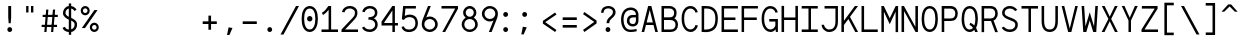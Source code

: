 SplineFontDB: 3.0
FontName: Whois-mono
FullName: Whois-mono
FamilyName: Whois
Weight: Medium
Copyright: Created by raphael with FontForge 2.0 (http://fontforge.sf.net)
UComments: "2012-6-10: Created." 
Version: 001.000
ItalicAngle: 0
UnderlinePosition: -440
UnderlineWidth: 102
Ascent: 1587
Descent: 461
LayerCount: 2
Layer: 0 0 "Back"  1
Layer: 1 0 "Fore"  0
NeedsXUIDChange: 1
XUID: [1021 366 1577494475 6750967]
FSType: 0
OS2Version: 0
OS2_WeightWidthSlopeOnly: 0
OS2_UseTypoMetrics: 1
CreationTime: 1339350769
ModificationTime: 1339866921
OS2TypoAscent: 0
OS2TypoAOffset: 1
OS2TypoDescent: 0
OS2TypoDOffset: 1
OS2TypoLinegap: 184
OS2WinAscent: 0
OS2WinAOffset: 1
OS2WinDescent: 0
OS2WinDOffset: 1
HheadAscent: 0
HheadAOffset: 1
HheadDescent: 0
HheadDOffset: 1
DEI: 91125
Encoding: ISO8859-1
UnicodeInterp: none
NameList: Adobe Glyph List
DisplaySize: -24
AntiAlias: 1
FitToEm: 1
WinInfo: 96 16 10
Grid
-2048 1331.2 m 0
 4096 1331.2 l 0
  Named: "top" 
-2048 -332.8 m 0
 4096 -332.8 l 0
  Named: "lowercase desc" 
-2048 999.424 m 0
 4096 999.424 l 0
  Named: "lowercase top" 
EndSplineSet
BeginChars: 256 256

StartChar: a
Encoding: 97 97 0
Width: 998
VWidth: 0
Flags: HW
LayerCount: 2
Fore
SplineSet
205 891 m 0
 256 952 348 998 481 998 c 0
 614 998 709 947 758 863 c 0
 799 794 794 673 794 573 c 0
 794 473 794 384 794 274 c 1
 794 274 791 202 804 174 c 0
 817 146 831 120 896 110 c 1
 896 -3 l 1
 760 5 714 87 714 87 c 1
 709 87 l 1
 709 87 614 0 417 0 c 0
 274 0 177 77 136 161 c 0
 95 245 100 322 120 381 c 0
 161 496 256 555 353 573 c 0
 404 581 455 581 509 581 c 0
 558 581 612 579 663 579 c 1
 663 676 665 763 645 799 c 0
 619 843 586 868 481 868 c 0
 376 868 333 837 305 806 c 0
 277 775 266 732 261 696 c 1
 141 717 l 1
 141 758 154 830 205 891 c 0
625 179 m 0
 653 202 660 228 663 238 c 0
 666 248 663 448 663 448 c 1
 566 448 471 458 374 445 c 1
 300 432 260 416 241 338 c 0
 236 317 234 258 256 212 c 0
 272 178 312 131 420 128 c 0
 533 125 594 151 625 179 c 0
EndSplineSet
Validated: 33
EndChar

StartChar: b
Encoding: 98 98 1
Width: 998
VWidth: 0
Flags: HW
LayerCount: 2
Fore
SplineSet
92 1331 m 5
 220 1331 l 5
 220 881 l 1
 284 950 379 998 497 998 c 0
 640 998 753 921 814 824 c 0
 875 727 906 607 906 499 c 0
 906 391 875 271 814 174 c 0
 753 77 643 0 497 0 c 0
 379 0 284 49 220 118 c 1
 195 0 l 1
 92 0 l 1
 92 499 l 1
 92 1331 l 5
497 868 m 0
 392 868 336 824 292 755 c 0
 248 686 220 589 220 499 c 0
 220 409 248 312 292 243 c 0
 336 174 392 131 497 131 c 0
 602 131 663 174 707 243 c 0
 751 312 773 409 773 499 c 0
 773 589 751 686 707 755 c 0
 663 824 602 868 497 868 c 0
EndSplineSet
Validated: 1
EndChar

StartChar: at
Encoding: 64 64 2
Width: 998
VWidth: 0
Flags: HW
LayerCount: 2
Fore
SplineSet
558 1248 m 0
 691 1249 834 1170 883 1086 c 0
 924 1017 945 961 945 861 c 0
 945 761 945 686 945 576 c 1
 945 315 734 276 663 276 c 0
 520 276 422 354 381 438 c 0
 340 522 348 618 369 677 c 0
 453 915 669 866 814 866 c 1
 814 963 791 986 771 1022 c 0
 745 1066 663 1117 558 1117 c 0
 210 1117 182 771 182 605 c 0
 182 323 312 118 535 118 c 0
 645 118 694 131 850 154 c 1
 850 36 l 1
 717 16 681 0 530 0 c 0
 192 0 54 295 54 633 c 0
 54 966 212 1244 558 1248 c 0
814 743 m 1
 717 743 729 744 655 741 c 0
 587 739 508 706 489 628 c 0
 484 607 480 535 502 489 c 0
 518 455 558 405 666 404 c 0
 853 401 814 637 814 743 c 1
EndSplineSet
Validated: 33
EndChar

StartChar: c
Encoding: 99 99 3
Width: 998
VWidth: 0
Flags: HW
LayerCount: 2
Fore
SplineSet
507 998 m 0
 609 998 697 963 758 904 c 0
 819 845 852 763 860 676 c 1
 732 666 l 1
 727 727 702 779 666 812 c 0
 630 845 581 868 507 868 c 0
 402 868 353 827 312 758 c 0
 271 689 256 591 256 499 c 0
 256 409 279 312 323 243 c 0
 367 174 427 131 532 131 c 0
 604 131 648 151 681 182 c 0
 714 213 734 258 742 312 c 1
 870 292 l 1
 857 218 824 144 768 90 c 0
 712 36 629 0 532 0 c 0
 386 0 276 77 215 174 c 0
 154 271 128 391 128 499 c 0
 128 607 144 727 200 824 c 0
 256 921 364 998 507 998 c 0
EndSplineSet
Validated: 1
EndChar

StartChar: d
Encoding: 100 100 4
Width: 998
VWidth: 0
Flags: HW
LayerCount: 2
Fore
SplineSet
776 1331 m 1
 904 1331 l 1
 904 0 l 1
 799 0 l 1
 776 118 l 1
 712 49 617 0 499 0 c 0
 353 0 243 77 182 174 c 0
 121 271 95 391 95 499 c 0
 95 607 121 727 182 824 c 0
 243 921 356 998 499 998 c 0
 617 998 712 953 776 881 c 1
 776 1331 l 1
499 868 m 0
 394 868 336 824 292 755 c 0
 248 686 225 589 225 499 c 0
 225 409 245 312 289 243 c 0
 333 174 394 131 499 131 c 0
 604 131 663 174 707 243 c 0
 751 312 776 409 776 499 c 0
 776 589 751 686 707 755 c 0
 663 824 604 868 499 868 c 0
EndSplineSet
Validated: 1
EndChar

StartChar: e
Encoding: 101 101 5
Width: 998
VWidth: 0
Flags: HW
LayerCount: 2
Fore
SplineSet
251 445 m 1
 256 361 274 281 310 230 c 0
 351 169 407 136 497 131 c 0
 497 131 l 0
 579 131 630 153 666 184 c 0
 702 215 722 253 735 294 c 1
 860 256 l 1
 842 200 807 135 748 84 c 0
 689 33 605 0 497 0 c 2
 494 0 l 1
 494 0 l 1
 366 5 263 67 202 159 c 0
 141 251 118 364 118 484 c 0
 118 602 133 727 189 824 c 0
 245 921 351 993 494 996 c 1
 497 996 l 1
 497 996 l 2
 594 993 694 970 768 891 c 0
 842 812 881 684 878 507 c 2
 878 445 l 1
 251 445 l 1
453 860 m 0
 361 845 266 755 256 573 c 1
 745 573 l 1
 740 691 717 750 676 801 c 0
 635 852 545 875 453 860 c 0
EndSplineSet
Validated: 37
EndChar

StartChar: f
Encoding: 102 102 6
Width: 998
VWidth: 0
Flags: HW
LayerCount: 2
Fore
SplineSet
599 1329 m 1
 735 1326 860 1247 906 1073 c 1
 812 1034 l 1
 766 1170 653 1213 561 1198 c 0
 471 1183 418 1122 433 1004 c 0
 441 943 451 899 456 858 c 1
 765 858 l 1
 765 727 l 1
 468 727 l 1
 468 0 l 1
 338 0 l 1
 338 727 l 1
 92 727 l 1
 92 858 l 1
 323 858 l 1
 318 896 312 932 307 986 c 0
 292 1124 343 1319 599 1329 c 1
EndSplineSet
Validated: 33
EndChar

StartChar: g
Encoding: 103 103 7
Width: 998
VWidth: 0
Flags: HW
LayerCount: 2
Fore
SplineSet
914 1065 m 1
 914 1045 911 1026 906 1006 c 0
 888 957 853 911 781 891 c 1
 850 832 863 717 863 663 c 0
 863 525 732 346 499 343 c 0
 455 343 420 351 392 348 c 0
 323 340 297 312 292 279 c 0
 284 233 309 172 486 172 c 0
 852 172 914 15 914 -82 c 0
 914 -333 650 -335 499 -335 c 0
 374 -335 82 -335 82 -87 c 1
 79 21 168 108 276 128 c 1
 276 131 l 1
 168 159 166 225 169 266 c 0
 174 376 276 410 276 410 c 1
 276 412 l 1
 276 412 128 509 128 663 c 0
 128 932 377 998 497 998 c 0
 594 998 640 983 691 960 c 1
 735 965 780 1001 783 1065 c 1
 914 1065 l 1
497 873 m 0
 369 873 256 806 256 663 c 0
 256 604 304 471 499 471 c 0
 686 471 735 607 735 663 c 0
 735 827 625 873 497 873 c 0
497 56 m 0
 387 56 212 47 212 -84 c 0
 212 -215 399 -228 499 -228 c 0
 599 -228 783 -218 783 -87 c 0
 783 44 607 56 497 56 c 0
EndSplineSet
Validated: 33
EndChar

StartChar: h
Encoding: 104 104 8
Width: 998
VWidth: 0
Flags: HW
LayerCount: 2
Fore
SplineSet
118 1331 m 1
 246 1331 l 1
 246 824 l 1
 274 914 404 993 522 993 c 0
 660 993 730 944 794 860 c 0
 840 799 881 674 881 566 c 2
 881 0 l 1
 748 0 l 1
 748 566 l 2
 748 656 730 704 699 763 c 0
 679 801 632 860 522 860 c 0
 417 860 349 817 305 748 c 0
 261 679 246 584 246 494 c 2
 246 0 l 1
 118 0 l 1
 118 494 l 1
 118 1331 l 1
EndSplineSet
Validated: 1
EndChar

StartChar: i
Encoding: 105 105 9
Width: 998
VWidth: 0
Flags: HW
LayerCount: 2
Fore
SplineSet
136 998 m 1
 563 998 l 1
 563 133 l 1
 914 133 l 1
 914 0 l 1
 84 0 l 1
 84 133 l 1
 435 133 l 1
 435 868 l 1
 136 868 l 1
 136 998 l 1
622 1334 m 0
 622 1265 568 1208 499 1208 c 0
 430 1208 376 1265 376 1334 c 0
 376 1403 430 1457 499 1457 c 0
 568 1457 622 1403 622 1334 c 0
EndSplineSet
Validated: 1
EndChar

StartChar: j
Encoding: 106 106 10
Width: 998
VWidth: 0
Flags: HW
LayerCount: 2
Fore
SplineSet
271 998 m 1
 835 998 l 1
 835 169 l 1
 835 169 840 -20 796 -128 c 0
 752 -236 643 -333 461 -333 c 0
 279 -333 187 -236 151 -141 c 0
 115 -46 138 41 138 41 c 1
 253 20 l 1
 253 20 246 -41 266 -95 c 0
 286 -149 318 -218 461 -218 c 0
 604 -218 645 -153 673 -79 c 0
 701 -5 699 169 699 169 c 1
 699 868 l 1
 271 868 l 1
 271 998 l 1
868 1331 m 0
 868 1262 814 1206 745 1206 c 0
 676 1206 622 1262 622 1331 c 0
 622 1400 676 1457 745 1457 c 0
 814 1457 868 1400 868 1331 c 0
EndSplineSet
Validated: 33
EndChar

StartChar: k
Encoding: 107 107 11
Width: 998
VWidth: 0
Flags: HW
LayerCount: 2
Fore
SplineSet
92 1331 m 5
 223 1331 l 5
 223 428 l 1
 753 996 l 1
 847 909 l 1
 492 525 l 1
 906 13 l 1
 906 0 l 1
 745 0 l 1
 399 428 l 1
 223 238 l 1
 223 0 l 1
 92 0 l 1
 92 1331 l 5
EndSplineSet
Validated: 1
EndChar

StartChar: l
Encoding: 108 108 12
Width: 998
VWidth: 0
Flags: HW
LayerCount: 2
Fore
SplineSet
74 1331 m 1
 563 1331 l 1
 563 131 l 1
 924 131 l 1
 924 0 l 1
 74 0 l 1
 74 131 l 1
 435 131 l 1
 435 1203 l 1
 74 1203 l 1
 74 1331 l 1
EndSplineSet
Validated: 1
EndChar

StartChar: m
Encoding: 109 109 13
Width: 998
VWidth: 0
Flags: HW
LayerCount: 2
Fore
SplineSet
72 998 m 1
 177 998 l 1
 202 924 l 1
 243 965 284 1001 358 998 c 0
 432 995 479 942 507 896 c 1
 548 950 602 998 699 998 c 0
 796 998 868 919 896 860 c 0
 924 801 927 748 927 717 c 2
 927 0 l 1
 794 0 l 1
 794 717 l 2
 794 740 796 778 783 806 c 0
 770 834 752 863 701 868 c 0
 660 873 627 855 599 827 c 0
 571 799 566 737 566 737 c 1
 566 0 l 1
 433 0 l 1
 433 717 l 2
 433 740 435 778 422 806 c 0
 409 834 391 863 340 868 c 0
 302 873 258 855 230 827 c 0
 212 807 202 781 202 753 c 2
 202 0 l 1
 72 0 l 1
 72 998 l 1
EndSplineSet
Validated: 33
EndChar

StartChar: n
Encoding: 110 110 14
Width: 998
VWidth: 0
Flags: HW
LayerCount: 2
Fore
SplineSet
530 998 m 0
 650 998 730 945 791 850 c 0
 852 755 855 648 855 543 c 2
 855 0 l 1
 724 0 l 1
 724 543 l 2
 724 640 717 720 689 771 c 0
 661 822 624 855 540 868 c 0
 425 886 274 853 274 630 c 2
 274 0 l 1
 143 0 l 1
 143 998 l 1
 256 998 l 1
 274 909 l 1
 335 960 410 998 530 998 c 0
EndSplineSet
Validated: 33
EndChar

StartChar: o
Encoding: 111 111 15
Width: 998
VWidth: 0
Flags: HW
LayerCount: 2
Fore
SplineSet
499 998 m 0
 645 998 756 924 817 827 c 0
 878 730 906 610 906 502 c 0
 906 394 878 269 817 172 c 0
 756 75 643 0 497 0 c 0
 351 0 238 75 177 172 c 0
 116 269 92 394 92 502 c 0
 92 610 118 730 179 827 c 0
 240 924 353 998 499 998 c 0
499 868 m 0
 394 868 336 824 292 755 c 0
 248 686 223 589 223 502 c 0
 223 415 243 310 287 241 c 0
 331 172 389 128 497 128 c 0
 605 128 663 172 707 241 c 0
 751 310 776 415 776 502 c 0
 776 589 753 686 709 755 c 0
 665 824 604 868 499 868 c 0
EndSplineSet
Validated: 1
EndChar

StartChar: p
Encoding: 112 112 16
Width: 998
VWidth: 0
Flags: HW
LayerCount: 2
Fore
SplineSet
95 998 m 1
 200 998 l 1
 225 873 l 1
 289 945 381 996 499 996 c 0
 642 996 756 921 817 824 c 0
 878 727 904 605 904 497 c 0
 904 389 878 266 817 169 c 0
 756 72 645 -3 499 -3 c 0
 381 -3 289 46 225 118 c 1
 225 -333 l 1
 95 -333 l 1
 95 998 l 1
499 865 m 0
 394 865 323 822 279 753 c 0
 235 684 225 587 225 497 c 0
 225 407 232 310 276 241 c 0
 320 172 394 128 499 128 c 0
 604 128 665 172 709 241 c 0
 753 310 773 407 773 497 c 0
 773 587 753 684 709 753 c 0
 665 822 604 865 499 865 c 0
EndSplineSet
Validated: 1
EndChar

StartChar: q
Encoding: 113 113 17
Width: 998
VWidth: 0
Flags: HW
LayerCount: 2
Fore
SplineSet
904 998 m 1
 904 -333 l 1
 773 -333 l 1
 773 120 l 1
 709 48 617 0 499 0 c 0
 353 0 240 75 179 172 c 0
 118 269 95 391 95 499 c 0
 95 607 121 730 182 827 c 0
 243 924 356 998 499 998 c 0
 617 998 709 948 773 876 c 1
 801 998 l 1
 904 998 l 1
499 868 m 0
 394 868 336 824 292 755 c 0
 248 686 225 589 225 499 c 0
 225 409 248 312 292 243 c 0
 336 174 394 131 499 131 c 0
 604 131 678 174 722 243 c 0
 766 312 771 409 771 499 c 0
 771 589 766 686 722 755 c 0
 678 824 604 868 499 868 c 0
EndSplineSet
Validated: 1
EndChar

StartChar: r
Encoding: 114 114 18
Width: 998
VWidth: 0
Flags: HW
LayerCount: 2
Fore
SplineSet
159 998 m 1
 269 998 l 1
 289 878 l 1
 348 937 428 981 520 996 c 0
 599 1009 679 996 753 955 c 0
 827 914 888 837 896 740 c 1
 763 727 l 1
 758 781 735 814 691 840 c 0
 647 866 573 878 509 865 c 0
 407 845 297 809 297 568 c 2
 297 0 l 1
 159 0 l 1
 159 998 l 1
EndSplineSet
Validated: 33
EndChar

StartChar: s
Encoding: 115 115 19
Width: 998
VWidth: 0
Flags: HW
LayerCount: 2
Fore
SplineSet
248 919 m 0
 358 1011 573 1016 673 965 c 0
 773 914 819 855 837 771 c 1
 732 727 l 1
 709 788 681 825 640 845 c 0
 599 865 540 873 463 868 c 0
 396 863 338 837 305 799 c 0
 244 727 279 628 376 602 c 0
 473 576 599 548 696 520 c 0
 793 492 842 432 868 348 c 0
 894 264 868 169 804 102 c 0
 737 35 633 0 492 0 c 0
 351 0 258 34 197 90 c 0
 136 146 120 220 120 274 c 1
 241 284 l 1
 246 246 253 212 284 184 c 0
 315 156 372 128 492 128 c 0
 610 128 679 159 712 195 c 0
 745 231 755 271 742 320 c 0
 732 361 706 379 655 397 c 0
 542 433 458 453 361 479 c 0
 264 505 182 553 154 635 c 0
 121 725 138 827 248 919 c 0
EndSplineSet
Validated: 33
EndChar

StartChar: t
Encoding: 116 116 20
Width: 998
VWidth: 0
Flags: HW
LayerCount: 2
Fore
SplineSet
384 1229 m 1
 515 1265 l 1
 515 998 l 1
 865 998 l 1
 865 865 l 1
 515 865 l 1
 515 131 l 1
 863 131 l 1
 863 0 l 1
 384 0 l 1
 384 865 l 1
 123 865 l 1
 123 998 l 1
 384 998 l 1
 384 1229 l 1
EndSplineSet
Validated: 1
EndChar

StartChar: u
Encoding: 117 117 21
Width: 998
VWidth: 0
Flags: HW
LayerCount: 2
Fore
SplineSet
471 -3 m 0
 351 -3 266 51 205 146 c 0
 144 241 143 348 143 453 c 2
 143 998 l 1
 274 998 l 1
 274 453 l 2
 274 356 282 276 310 225 c 0
 338 174 374 141 458 128 c 0
 573 110 724 141 724 364 c 2
 724 998 l 1
 855 998 l 1
 855 0 l 1
 745 0 l 1
 724 82 l 1
 663 31 591 -3 471 -3 c 0
EndSplineSet
Validated: 33
EndChar

StartChar: v
Encoding: 118 118 22
Width: 998
VWidth: 0
Flags: HWO
LayerCount: 2
Fore
SplineSet
87 998 m 1
 225 998 l 1
 497 197 l 1
 503 164 l 1
 509 197 l 1
 773 998 l 1
 911 998 l 1
 579 0 l 1
 428 0 l 1
 87 998 l 1
EndSplineSet
Validated: 1
EndChar

StartChar: w
Encoding: 119 119 23
Width: 998
VWidth: 0
Flags: HW
LayerCount: 2
Fore
SplineSet
77 998 m 1
 210 998 l 1
 271 248 l 1
 438 684 l 1
 561 684 l 1
 727 251 l 1
 791 998 l 1
 922 998 l 1
 837 0 l 1
 699 0 l 1
 502 512 l 1
 499 522 l 1
 497 512 l 1
 302 0 l 1
 164 0 l 1
 77 998 l 1
EndSplineSet
Validated: 1
EndChar

StartChar: x
Encoding: 120 120 24
Width: 998
VWidth: 0
Flags: HW
LayerCount: 2
Fore
SplineSet
87 998 m 1
 246 998 l 1
 497 620 l 1
 497 617 l 1
 499 617 l 1
 499 620 l 1
 755 998 l 1
 911 998 l 1
 579 507 l 1
 922 0 l 1
 763 0 l 1
 502 389 l 1
 502 394 l 1
 499 394 l 1
 497 389 l 1
 236 0 l 1
 77 0 l 1
 420 507 l 1
 87 998 l 1
EndSplineSet
Validated: 1
EndChar

StartChar: y
Encoding: 121 121 25
Width: 998
VWidth: 0
Flags: HW
LayerCount: 2
Fore
SplineSet
87 998 m 1
 225 998 l 1
 497 279 l 1
 502 251 l 1
 507 279 l 1
 773 998 l 1
 911 998 l 1
 548 5 l 1
 548 5 484 -141 440 -200 c 0
 340 -333 177 -345 154 -348 c 1
 154 -218 l 1
 180 -213 284 -197 338 -123 c 0
 382 -64 435 79 435 79 c 1
 87 998 l 1
EndSplineSet
Validated: 1
EndChar

StartChar: z
Encoding: 122 122 26
Width: 998
VWidth: 0
Flags: HW
LayerCount: 2
Fore
SplineSet
118 998 m 1
 870 998 l 1
 870 870 l 1
 271 131 l 1
 901 131 l 1
 901 0 l 1
 97 0 l 1
 97 128 l 1
 701 868 l 1
 118 868 l 1
 118 998 l 1
EndSplineSet
Validated: 1
EndChar

StartChar: A
Encoding: 65 65 27
Width: 998
VWidth: 0
Flags: HW
LayerCount: 2
Fore
SplineSet
417 1331 m 5
 581 1331 l 5
 916 0 l 1
 783 0 l 1
 691 361 l 1
 307 361 l 1
 215 0 l 1
 82 0 l 1
 417 1331 l 5
499 1134 m 1
 497 1119 l 1
 340 492 l 1
 658 492 l 1
 502 1116 l 1
 499 1134 l 1
EndSplineSet
Validated: 1
EndChar

StartChar: B
Encoding: 66 66 28
Width: 998
VWidth: 0
Flags: HW
LayerCount: 2
Fore
SplineSet
77 1331 m 1
 77 1331 345 1334 481 1331 c 0
 604 1331 699 1291 763 1224 c 0
 827 1157 852 1070 852 986 c 0
 852 871 822 776 753 712 c 0
 743 702 732 699 727 696 c 1
 732 693 743 694 753 689 c 0
 773 676 791 663 809 648 c 0
 881 581 922 487 922 374 c 0
 922 264 889 167 822 100 c 0
 755 33 656 0 543 0 c 0
 387 0 77 0 77 0 c 1
 77 1331 l 1
207 1203 m 1
 207 753 l 1
 481 753 l 2
 568 753 625 770 663 806 c 0
 701 842 724 896 724 986 c 0
 724 1042 704 1096 668 1134 c 0
 632 1172 576 1203 481 1203 c 2
 207 1203 l 1
205 617 m 1
 205 128 l 1
 543 128 l 2
 630 128 692 154 730 192 c 0
 768 230 794 290 794 374 c 0
 794 456 768 509 724 550 c 0
 680 591 612 617 522 617 c 2
 205 617 l 1
EndSplineSet
Validated: 33
EndChar

StartChar: C
Encoding: 67 67 29
Width: 998
VWidth: 0
Flags: HW
LayerCount: 2
Fore
SplineSet
525 1339 m 4
 599 1339 676 1324 748 1275 c 4
 820 1226 875 1145 911 1027 c 5
 796 996 l 5
 768 1093 717 1136 673 1167 c 4
 629 1198 581 1208 525 1208 c 4
 420 1208 328 1154 259 998 c 4
 228 929 212 811 212 691 c 4
 212 571 233 448 261 376 c 4
 322 220 410 141 543 141 c 4
 666 141 773 256 788 366 c 5
 916 348 l 5
 890 174 740 10 543 10 c 4
 354 10 215 144 141 328 c 4
 103 425 82 558 82 689 c 4
 82 820 95 952 141 1052 c 4
 225 1239 369 1339 525 1339 c 4
EndSplineSet
Validated: 1
EndChar

StartChar: D
Encoding: 68 68 30
Width: 998
VWidth: 0
Flags: HW
LayerCount: 2
Fore
SplineSet
207 1331 m 2
 312 1331 400 1333 502 1313 c 1
 607 1287 714 1234 791 1132 c 0
 868 1030 914 886 914 689 c 0
 914 494 880 338 806 225 c 0
 732 112 620 48 484 15 c 0
 359 -16 218 -3 195 0 c 1
 84 0 l 1
 84 1331 l 1
 207 1331 l 2
471 1188 m 0
 389 1208 294 1204 215 1201 c 1
 212 128 l 1
 248 125 369 121 453 141 c 0
 566 169 645 215 699 297 c 0
 753 379 786 507 786 689 c 0
 786 868 745 981 689 1055 c 0
 633 1129 555 1168 471 1188 c 0
EndSplineSet
Validated: 33
EndChar

StartChar: E
Encoding: 69 69 31
Width: 998
VWidth: 0
Flags: HW
LayerCount: 2
Fore
SplineSet
82 1334 m 1
 919 1334 l 1
 919 1206 l 1
 210 1206 l 1
 210 745 l 1
 791 745 l 1
 791 614 l 1
 210 614 l 1
 210 131 l 1
 916 131 l 1
 916 0 l 1
 79 0 l 1
 82 1334 l 1
EndSplineSet
Validated: 1
EndChar

StartChar: F
Encoding: 70 70 32
Width: 998
VWidth: 0
Flags: HW
LayerCount: 2
Fore
SplineSet
82 1326 m 1
 916 1326 l 1
 916 1198 l 1
 210 1198 l 1
 210 737 l 1
 860 737 l 5
 860 607 l 5
 210 607 l 1
 210 0 l 1
 82 0 l 1
 82 1326 l 1
EndSplineSet
Validated: 1
EndChar

StartChar: G
Encoding: 71 71 33
Width: 998
VWidth: 0
Flags: HW
LayerCount: 2
Fore
SplineSet
525 1331 m 0
 712 1328 855 1224 914 1019 c 1
 796 988 l 1
 760 1113 671 1201 525 1201 c 0
 420 1201 330 1147 261 991 c 0
 230 922 212 804 212 684 c 0
 212 564 233 438 261 366 c 0
 322 210 410 131 543 131 c 0
 658 131 760 233 786 335 c 1
 786 545 l 1
 474 545 l 1
 474 676 l 1
 916 676 l 1
 916 3 l 1
 812 3 l 1
 796 141 l 1
 755 72 661 0 543 0 c 0
 354 0 215 133 141 317 c 0
 103 414 82 550 82 681 c 0
 82 812 97 944 143 1044 c 0
 227 1231 369 1331 525 1331 c 0
EndSplineSet
Validated: 1
EndChar

StartChar: H
Encoding: 72 72 34
Width: 998
VWidth: 0
Flags: HW
LayerCount: 2
Fore
SplineSet
79 1329 m 1
 210 1329 l 1
 210 737 l 1
 788 737 l 1
 788 1329 l 1
 919 1329 l 1
 919 0 l 1
 788 0 l 1
 788 607 l 1
 210 607 l 1
 210 0 l 1
 79 0 l 1
 79 1329 l 1
EndSplineSet
Validated: 1
EndChar

StartChar: I
Encoding: 73 73 35
Width: 998
VWidth: 0
Flags: HW
LayerCount: 2
Fore
SplineSet
87 1331 m 1
 911 1331 l 5
 911 1201 l 5
 563 1201 l 1
 563 131 l 1
 911 131 l 5
 911 0 l 5
 87 0 l 1
 87 131 l 1
 435 131 l 1
 435 1201 l 1
 87 1201 l 1
 87 1331 l 1
EndSplineSet
Validated: 1
EndChar

StartChar: J
Encoding: 74 74 36
Width: 998
VWidth: 0
Flags: HW
LayerCount: 2
Fore
SplineSet
233 1334 m 1
 919 1334 l 1
 919 1331 l 1
 919 1331 919 796 919 532 c 0
 919 345 870 207 783 120 c 0
 696 33 581 0 466 0 c 0
 346 0 246 59 179 131 c 0
 112 203 79 289 79 371 c 1
 207 371 l 1
 207 330 230 267 276 218 c 0
 322 169 384 128 466 128 c 0
 556 128 635 151 691 210 c 0
 747 269 791 366 791 532 c 0
 791 829 791 1095 791 1203 c 1
 233 1203 l 1
 233 1334 l 1
EndSplineSet
Validated: 1
EndChar

StartChar: K
Encoding: 75 75 37
Width: 998
VWidth: 0
Flags: HW
LayerCount: 2
Fore
SplineSet
72 1331 m 1
 202 1331 l 1
 202 576 l 1
 763 1331 l 1
 924 1331 l 1
 512 776 l 1
 927 0 l 1
 781 0 l 1
 430 663 l 1
 202 358 l 1
 202 0 l 1
 72 0 l 1
 72 1331 l 1
EndSplineSet
Validated: 1
EndChar

StartChar: L
Encoding: 76 76 38
Width: 998
VWidth: 0
Flags: HW
LayerCount: 2
Fore
SplineSet
79 1331 m 1
 210 1331 l 1
 210 131 l 1
 909 131 l 5
 909 0 l 5
 79 0 l 1
 79 1331 l 1
EndSplineSet
Validated: 1
EndChar

StartChar: M
Encoding: 77 77 39
Width: 998
VWidth: 0
Flags: HW
LayerCount: 2
Fore
SplineSet
804 1331 m 1
 927 1331 l 1
 927 -5 l 1
 799 -5 l 1
 799 1042 l 1
 499 399 l 1
 200 1037 l 1
 200 0 l 1
 72 0 l 1
 72 1331 l 1
 195 1331 l 1
 497 712 l 1
 499 696 l 1
 502 712 l 1
 804 1331 l 1
EndSplineSet
Validated: 1
EndChar

StartChar: N
Encoding: 78 78 40
Width: 998
VWidth: 0
Flags: HW
LayerCount: 2
Fore
SplineSet
202 1331 m 1
 788 264 l 1
 788 1331 l 1
 919 1331 l 1
 919 0 l 1
 796 0 l 1
 210 1068 l 1
 210 0 l 1
 79 0 l 1
 79 1331 l 1
 202 1331 l 1
EndSplineSet
Validated: 1
EndChar

StartChar: O
Encoding: 79 79 41
Width: 998
VWidth: 0
Flags: HW
LayerCount: 2
Fore
SplineSet
499 1331 m 0
 647 1331 763 1244 827 1121 c 0
 891 998 916 840 916 668 c 0
 916 494 889 335 822 212 c 0
 755 89 642 3 499 3 c 0
 356 3 241 89 174 212 c 0
 107 335 82 494 82 668 c 0
 82 840 108 998 172 1121 c 0
 236 1244 351 1331 499 1331 c 0
499 1203 m 0
 397 1203 336 1155 287 1060 c 0
 238 965 212 827 212 668 c 0
 212 509 238 369 289 274 c 0
 340 179 402 133 499 133 c 0
 596 133 658 179 709 274 c 0
 760 369 786 509 786 668 c 0
 786 827 761 965 712 1060 c 0
 663 1155 601 1203 499 1203 c 0
EndSplineSet
Validated: 1
EndChar

StartChar: P
Encoding: 80 80 42
Width: 998
VWidth: 0
Flags: HW
LayerCount: 2
Fore
SplineSet
87 1331 m 1
 87 1331 387 1331 538 1331 c 0
 661 1331 761 1283 822 1211 c 0
 883 1139 911 1050 911 960 c 0
 911 837 879 737 812 668 c 0
 745 599 646 571 538 571 c 2
 218 571 l 1
 218 0 l 1
 87 0 l 1
 87 1331 l 1
218 1198 m 1
 218 701 l 1
 538 701 l 2
 625 701 681 722 719 760 c 0
 757 798 781 860 781 960 c 0
 781 1024 762 1082 724 1126 c 0
 686 1170 630 1198 538 1198 c 2
 218 1198 l 1
EndSplineSet
Validated: 1
EndChar

StartChar: Q
Encoding: 81 81 43
Width: 998
VWidth: 0
Flags: HW
LayerCount: 2
Fore
SplineSet
499 1331 m 0
 647 1331 763 1244 827 1121 c 0
 891 998 916 838 916 666 c 0
 916 497 886 335 822 212 c 1
 860 143 889 72 909 0 c 1
 773 0 l 1
 763 33 750 82 735 110 c 1
 712 87 l 0
 658 38 599 0 494 0 c 0
 389 0 266 56 187 192 c 0
 108 328 82 492 82 666 c 0
 82 838 108 998 172 1121 c 0
 236 1244 351 1331 499 1331 c 0
499 1201 m 0
 397 1201 336 1155 287 1060 c 0
 238 965 212 825 212 666 c 0
 212 507 236 364 287 269 c 0
 338 174 400 128 497 128 c 0
 571 128 624 156 668 212 c 1
 624 271 581 317 486 366 c 1
 527 474 l 1
 614 441 681 391 735 335 c 1
 766 425 786 541 786 666 c 0
 786 825 761 965 712 1060 c 0
 663 1155 601 1201 499 1201 c 0
EndSplineSet
Validated: 1
EndChar

StartChar: R
Encoding: 82 82 44
Width: 998
VWidth: 0
Flags: HW
LayerCount: 2
Fore
SplineSet
251 1331 m 0
 346 1331 458 1331 535 1331 c 0
 658 1331 758 1288 819 1216 c 0
 880 1144 909 1053 909 963 c 0
 909 840 873 742 806 673 c 0
 773 640 738 617 694 602 c 1
 916 3 l 1
 778 3 l 1
 563 573 l 1
 212 573 l 1
 212 3 l 1
 82 3 l 1
 82 1331 l 1
 82 1331 156 1331 251 1331 c 0
212 1203 m 1
 212 704 l 1
 535 704 l 2
 622 704 676 725 714 763 c 0
 752 801 778 863 778 963 c 0
 778 1027 760 1085 722 1129 c 0
 684 1173 627 1203 535 1203 c 2
 212 1203 l 1
EndSplineSet
Validated: 1
EndChar

StartChar: S
Encoding: 83 83 45
Width: 998
VWidth: 0
Flags: HW
LayerCount: 2
Fore
SplineSet
509 1329 m 0
 762 1329 883 1129 883 1129 c 1
 771 1065 l 1
 771 1065 696 1201 509 1201 c 0
 412 1201 346 1173 302 1132 c 0
 258 1091 238 1039 238 970 c 0
 238 909 269 871 323 835 c 0
 377 799 451 771 515 745 c 0
 571 722 658 694 737 650 c 0
 816 606 894 536 909 428 c 0
 922 331 902 225 835 141 c 0
 768 57 655 0 507 0 c 0
 359 0 251 51 184 105 c 0
 117 159 84 218 84 218 c 1
 200 276 l 1
 200 276 215 245 264 207 c 0
 313 169 387 131 507 131 c 0
 625 131 691 169 732 220 c 0
 773 271 791 343 781 410 c 0
 773 466 734 502 673 538 c 0
 612 574 533 597 466 625 c 0
 405 651 320 679 248 730 c 0
 176 781 111 860 108 968 c 0
 105 1068 143 1159 215 1226 c 0
 287 1293 386 1329 509 1329 c 0
EndSplineSet
Validated: 33
EndChar

StartChar: T
Encoding: 84 84 46
Width: 998
VWidth: 0
Flags: HW
LayerCount: 2
Fore
SplineSet
77 1331 m 5
 922 1331 l 5
 922 1198 l 1
 563 1198 l 1
 563 0 l 1
 435 0 l 1
 435 1198 l 1
 77 1198 l 1
 77 1331 l 5
EndSplineSet
Validated: 1
EndChar

StartChar: U
Encoding: 85 85 47
Width: 998
VWidth: 0
Flags: HW
LayerCount: 2
Fore
SplineSet
82 1331 m 1
 212 1331 l 1
 212 568 l 2
 212 409 241 297 287 230 c 0
 333 163 394 131 499 131 c 0
 604 131 666 163 712 230 c 0
 758 297 786 409 786 568 c 2
 786 1331 l 1
 916 1331 l 1
 916 568 l 2
 916 394 888 258 819 156 c 0
 750 54 635 0 499 0 c 0
 363 0 248 54 179 156 c 0
 110 258 82 394 82 568 c 2
 82 1331 l 1
EndSplineSet
Validated: 1
EndChar

StartChar: V
Encoding: 86 86 48
Width: 998
VWidth: 0
Flags: HW
LayerCount: 2
Fore
SplineSet
84 1331 m 1
 218 1331 l 1
 497 189 l 1
 499 169 l 1
 502 189 l 1
 781 1331 l 5
 914 1331 l 5
 581 0 l 1
 417 0 l 1
 84 1331 l 1
EndSplineSet
Validated: 1
EndChar

StartChar: W
Encoding: 87 87 49
Width: 998
VWidth: 0
Flags: HW
LayerCount: 2
Fore
SplineSet
82 1331 m 1
 212 1331 l 1
 279 289 l 1
 430 776 l 1
 499 1014 l 1
 568 778 l 1
 719 289 l 1
 786 1331 l 1
 916 1331 l 1
 832 0 l 1
 676 0 l 1
 504 568 l 1
 499 607 l 1
 494 568 l 1
 323 0 l 1
 166 0 l 1
 82 1331 l 1
EndSplineSet
Validated: 1
EndChar

StartChar: X
Encoding: 88 88 50
Width: 998
VWidth: 0
Flags: HW
LayerCount: 2
Fore
SplineSet
92 1331 m 5
 238 1331 l 5
 499 788 l 1
 760 1331 l 1
 906 1331 l 1
 573 668 l 1
 911 0 l 1
 765 0 l 1
 499 548 l 1
 233 0 l 1
 87 0 l 1
 428 668 l 1
 92 1331 l 5
EndSplineSet
Validated: 1
EndChar

StartChar: Y
Encoding: 89 89 51
Width: 998
VWidth: 0
Flags: HW
LayerCount: 2
Fore
SplineSet
90 1334 m 1
 230 1334 l 1
 499 732 l 1
 765 1334 l 1
 909 1334 l 1
 563 589 l 1
 563 0 l 1
 435 0 l 1
 435 589 l 1
 90 1334 l 1
EndSplineSet
Validated: 1
EndChar

StartChar: Z
Encoding: 90 90 52
Width: 998
VWidth: 0
Flags: HW
LayerCount: 2
Fore
SplineSet
95 1331 m 1
 901 1331 l 1
 901 1193 l 1
 233 131 l 1
 922 131 l 1
 922 0 l 1
 77 0 l 1
 77 128 l 1
 753 1198 l 1
 95 1198 l 1
 95 1331 l 1
EndSplineSet
Validated: 1
EndChar

StartChar: bracketleft
Encoding: 91 91 53
Width: 998
VWidth: 0
Flags: HW
LayerCount: 2
Fore
SplineSet
225 1500 m 1
 225 -162 l 1
 704 -162 l 1
 704 -31 l 1
 356 -31 l 1
 356 1367 l 1
 706 1367 l 1
 706 1500 l 1
 225 1500 l 1
EndSplineSet
Validated: 9
EndChar

StartChar: backslash
Encoding: 92 92 54
Width: 998
VWidth: 0
Flags: HW
LayerCount: 2
Fore
SplineSet
998 -128 m 1
 205 1331 l 1
 54 1331 l 1
 847 -128 l 1
 998 -128 l 1
EndSplineSet
Validated: 9
EndChar

StartChar: bracketright
Encoding: 93 93 55
Width: 998
VWidth: 0
Flags: HW
LayerCount: 2
Fore
SplineSet
773 1500 m 1
 773 -162 l 1
 294 -162 l 1
 294 -31 l 1
 642 -31 l 1
 642 1367 l 1
 292 1367 l 1
 292 1500 l 1
 773 1500 l 1
EndSplineSet
Validated: 1
EndChar

StartChar: asciicircum
Encoding: 94 94 56
Width: 998
VWidth: 0
Flags: HWO
LayerCount: 2
Fore
SplineSet
498 1303 m 5
 764 1038.8 l 1
 902 1038.8 l 1
 570 1413 l 1
 419 1413 l 1
 78 1038.8 l 1
 216 1038.8 l 1
 486 1303 l 5
 498 1303 l 5
EndSplineSet
Validated: 524297
EndChar

StartChar: underscore
Encoding: 95 95 57
Width: 998
VWidth: 0
Flags: HW
LayerCount: 2
EndChar

StartChar: grave
Encoding: 96 96 58
Width: 998
VWidth: 0
Flags: HW
LayerCount: 2
EndChar

StartChar: braceleft
Encoding: 123 123 59
Width: 857
VWidth: 0
Flags: HW
LayerCount: 2
EndChar

StartChar: bar
Encoding: 124 124 60
Width: 998
VWidth: 0
Flags: HWO
LayerCount: 2
Fore
SplineSet
563 -163 m 1
 564 1500 l 5
 432 1500 l 1
 432 -162 l 1
 563 -163 l 1
EndSplineSet
Validated: 9
EndChar

StartChar: braceright
Encoding: 125 125 61
Width: 857
VWidth: 0
Flags: HW
LayerCount: 2
EndChar

StartChar: asciitilde
Encoding: 126 126 62
Width: 857
VWidth: 0
Flags: HW
LayerCount: 2
EndChar

StartChar: uni007F
Encoding: 127 127 63
Width: 857
VWidth: 0
Flags: HW
LayerCount: 2
EndChar

StartChar: uni0080
Encoding: 128 128 64
Width: 857
VWidth: 0
Flags: HW
LayerCount: 2
EndChar

StartChar: uni0081
Encoding: 129 129 65
Width: 857
VWidth: 0
Flags: HW
LayerCount: 2
EndChar

StartChar: uni0082
Encoding: 130 130 66
Width: 857
VWidth: 0
Flags: HW
LayerCount: 2
EndChar

StartChar: uni0083
Encoding: 131 131 67
Width: 857
VWidth: 0
Flags: HW
LayerCount: 2
EndChar

StartChar: uni0084
Encoding: 132 132 68
Width: 857
VWidth: 0
Flags: HW
LayerCount: 2
EndChar

StartChar: uni0085
Encoding: 133 133 69
Width: 857
VWidth: 0
Flags: HW
LayerCount: 2
EndChar

StartChar: uni0086
Encoding: 134 134 70
Width: 857
VWidth: 0
Flags: HW
LayerCount: 2
EndChar

StartChar: uni0087
Encoding: 135 135 71
Width: 857
VWidth: 0
Flags: HW
LayerCount: 2
EndChar

StartChar: uni0088
Encoding: 136 136 72
Width: 857
VWidth: 0
Flags: HW
LayerCount: 2
EndChar

StartChar: uni0089
Encoding: 137 137 73
Width: 857
VWidth: 0
Flags: HW
LayerCount: 2
EndChar

StartChar: uni008A
Encoding: 138 138 74
Width: 857
VWidth: 0
Flags: HW
LayerCount: 2
EndChar

StartChar: uni008B
Encoding: 139 139 75
Width: 857
VWidth: 0
Flags: HW
LayerCount: 2
EndChar

StartChar: uni008C
Encoding: 140 140 76
Width: 857
VWidth: 0
Flags: HW
LayerCount: 2
EndChar

StartChar: uni008D
Encoding: 141 141 77
Width: 857
VWidth: 0
Flags: HW
LayerCount: 2
EndChar

StartChar: uni008E
Encoding: 142 142 78
Width: 857
VWidth: 0
Flags: HW
LayerCount: 2
EndChar

StartChar: uni008F
Encoding: 143 143 79
Width: 857
VWidth: 0
Flags: HW
LayerCount: 2
EndChar

StartChar: uni0090
Encoding: 144 144 80
Width: 857
VWidth: 0
Flags: HW
LayerCount: 2
EndChar

StartChar: uni0091
Encoding: 145 145 81
Width: 857
VWidth: 0
Flags: HW
LayerCount: 2
EndChar

StartChar: uni0092
Encoding: 146 146 82
Width: 857
VWidth: 0
Flags: HW
LayerCount: 2
EndChar

StartChar: uni0093
Encoding: 147 147 83
Width: 857
VWidth: 0
Flags: HW
LayerCount: 2
EndChar

StartChar: uni0094
Encoding: 148 148 84
Width: 857
VWidth: 0
Flags: HW
LayerCount: 2
EndChar

StartChar: uni0095
Encoding: 149 149 85
Width: 857
VWidth: 0
Flags: HW
LayerCount: 2
EndChar

StartChar: uni0096
Encoding: 150 150 86
Width: 857
VWidth: 0
Flags: HW
LayerCount: 2
EndChar

StartChar: uni0097
Encoding: 151 151 87
Width: 857
VWidth: 0
Flags: HW
LayerCount: 2
EndChar

StartChar: uni0098
Encoding: 152 152 88
Width: 857
VWidth: 0
Flags: HW
LayerCount: 2
EndChar

StartChar: uni0099
Encoding: 153 153 89
Width: 857
VWidth: 0
Flags: HW
LayerCount: 2
EndChar

StartChar: uni009A
Encoding: 154 154 90
Width: 857
VWidth: 0
Flags: HW
LayerCount: 2
EndChar

StartChar: uni009B
Encoding: 155 155 91
Width: 857
VWidth: 0
Flags: HW
LayerCount: 2
EndChar

StartChar: uni009C
Encoding: 156 156 92
Width: 857
VWidth: 0
Flags: HW
LayerCount: 2
EndChar

StartChar: uni009D
Encoding: 157 157 93
Width: 857
VWidth: 0
Flags: HW
LayerCount: 2
EndChar

StartChar: uni009E
Encoding: 158 158 94
Width: 857
VWidth: 0
Flags: HW
LayerCount: 2
EndChar

StartChar: uni009F
Encoding: 159 159 95
Width: 857
VWidth: 0
Flags: HW
LayerCount: 2
EndChar

StartChar: uni00A0
Encoding: 160 160 96
Width: 857
VWidth: 0
Flags: HW
LayerCount: 2
EndChar

StartChar: exclamdown
Encoding: 161 161 97
Width: 857
VWidth: 0
Flags: HW
LayerCount: 2
EndChar

StartChar: cent
Encoding: 162 162 98
Width: 857
VWidth: 0
Flags: HW
LayerCount: 2
EndChar

StartChar: sterling
Encoding: 163 163 99
Width: 857
VWidth: 0
Flags: HW
LayerCount: 2
EndChar

StartChar: currency
Encoding: 164 164 100
Width: 857
VWidth: 0
Flags: HW
LayerCount: 2
EndChar

StartChar: yen
Encoding: 165 165 101
Width: 857
VWidth: 0
Flags: HW
LayerCount: 2
EndChar

StartChar: brokenbar
Encoding: 166 166 102
Width: 857
VWidth: 0
Flags: HW
LayerCount: 2
EndChar

StartChar: section
Encoding: 167 167 103
Width: 857
VWidth: 0
Flags: HW
LayerCount: 2
EndChar

StartChar: dieresis
Encoding: 168 168 104
Width: 857
VWidth: 0
Flags: HW
LayerCount: 2
EndChar

StartChar: copyright
Encoding: 169 169 105
Width: 857
VWidth: 0
Flags: HW
LayerCount: 2
EndChar

StartChar: ordfeminine
Encoding: 170 170 106
Width: 857
VWidth: 0
Flags: HW
LayerCount: 2
EndChar

StartChar: guillemotleft
Encoding: 171 171 107
Width: 857
VWidth: 0
Flags: HW
LayerCount: 2
EndChar

StartChar: logicalnot
Encoding: 172 172 108
Width: 857
VWidth: 0
Flags: HW
LayerCount: 2
EndChar

StartChar: uni00AD
Encoding: 173 173 109
Width: 857
VWidth: 0
Flags: HW
LayerCount: 2
EndChar

StartChar: registered
Encoding: 174 174 110
Width: 857
VWidth: 0
Flags: HW
LayerCount: 2
EndChar

StartChar: macron
Encoding: 175 175 111
Width: 857
VWidth: 0
Flags: HW
LayerCount: 2
EndChar

StartChar: degree
Encoding: 176 176 112
Width: 857
VWidth: 0
Flags: HW
LayerCount: 2
EndChar

StartChar: plusminus
Encoding: 177 177 113
Width: 857
VWidth: 0
Flags: HW
LayerCount: 2
EndChar

StartChar: uni00B2
Encoding: 178 178 114
Width: 857
VWidth: 0
Flags: HW
LayerCount: 2
EndChar

StartChar: uni00B3
Encoding: 179 179 115
Width: 857
VWidth: 0
Flags: HW
LayerCount: 2
EndChar

StartChar: acute
Encoding: 180 180 116
Width: 857
VWidth: 0
Flags: HW
LayerCount: 2
EndChar

StartChar: uni00B5
Encoding: 181 181 117
Width: 857
VWidth: 0
Flags: HW
LayerCount: 2
EndChar

StartChar: paragraph
Encoding: 182 182 118
Width: 857
VWidth: 0
Flags: HW
LayerCount: 2
EndChar

StartChar: periodcentered
Encoding: 183 183 119
Width: 857
VWidth: 0
Flags: HW
LayerCount: 2
EndChar

StartChar: cedilla
Encoding: 184 184 120
Width: 857
VWidth: 0
Flags: HW
LayerCount: 2
EndChar

StartChar: uni00B9
Encoding: 185 185 121
Width: 857
VWidth: 0
Flags: HW
LayerCount: 2
EndChar

StartChar: ordmasculine
Encoding: 186 186 122
Width: 857
VWidth: 0
Flags: HW
LayerCount: 2
EndChar

StartChar: guillemotright
Encoding: 187 187 123
Width: 857
VWidth: 0
Flags: HW
LayerCount: 2
EndChar

StartChar: onequarter
Encoding: 188 188 124
Width: 857
VWidth: 0
Flags: HW
LayerCount: 2
EndChar

StartChar: onehalf
Encoding: 189 189 125
Width: 857
VWidth: 0
Flags: HW
LayerCount: 2
EndChar

StartChar: threequarters
Encoding: 190 190 126
Width: 857
VWidth: 0
Flags: HW
LayerCount: 2
EndChar

StartChar: questiondown
Encoding: 191 191 127
Width: 857
VWidth: 0
Flags: HW
LayerCount: 2
EndChar

StartChar: Agrave
Encoding: 192 192 128
Width: 857
VWidth: 0
Flags: HW
LayerCount: 2
EndChar

StartChar: Aacute
Encoding: 193 193 129
Width: 857
VWidth: 0
Flags: HW
LayerCount: 2
EndChar

StartChar: Acircumflex
Encoding: 194 194 130
Width: 857
VWidth: 0
Flags: HW
LayerCount: 2
EndChar

StartChar: Atilde
Encoding: 195 195 131
Width: 857
VWidth: 0
Flags: HW
LayerCount: 2
EndChar

StartChar: Adieresis
Encoding: 196 196 132
Width: 857
VWidth: 0
Flags: HW
LayerCount: 2
EndChar

StartChar: Aring
Encoding: 197 197 133
Width: 857
VWidth: 0
Flags: HW
LayerCount: 2
EndChar

StartChar: AE
Encoding: 198 198 134
Width: 857
VWidth: 0
Flags: HW
LayerCount: 2
EndChar

StartChar: Ccedilla
Encoding: 199 199 135
Width: 857
VWidth: 0
Flags: HW
LayerCount: 2
EndChar

StartChar: Egrave
Encoding: 200 200 136
Width: 857
VWidth: 0
Flags: HW
LayerCount: 2
EndChar

StartChar: Eacute
Encoding: 201 201 137
Width: 857
VWidth: 0
Flags: HW
LayerCount: 2
EndChar

StartChar: Ecircumflex
Encoding: 202 202 138
Width: 857
VWidth: 0
Flags: HW
LayerCount: 2
EndChar

StartChar: Edieresis
Encoding: 203 203 139
Width: 857
VWidth: 0
Flags: HW
LayerCount: 2
EndChar

StartChar: Igrave
Encoding: 204 204 140
Width: 857
VWidth: 0
Flags: HW
LayerCount: 2
EndChar

StartChar: Iacute
Encoding: 205 205 141
Width: 857
VWidth: 0
Flags: HW
LayerCount: 2
EndChar

StartChar: Icircumflex
Encoding: 206 206 142
Width: 857
VWidth: 0
Flags: HW
LayerCount: 2
EndChar

StartChar: Idieresis
Encoding: 207 207 143
Width: 857
VWidth: 0
Flags: HW
LayerCount: 2
EndChar

StartChar: Eth
Encoding: 208 208 144
Width: 857
VWidth: 0
Flags: HW
LayerCount: 2
EndChar

StartChar: Ntilde
Encoding: 209 209 145
Width: 857
VWidth: 0
Flags: HW
LayerCount: 2
EndChar

StartChar: Ograve
Encoding: 210 210 146
Width: 857
VWidth: 0
Flags: HW
LayerCount: 2
EndChar

StartChar: Oacute
Encoding: 211 211 147
Width: 857
VWidth: 0
Flags: HW
LayerCount: 2
EndChar

StartChar: Ocircumflex
Encoding: 212 212 148
Width: 857
VWidth: 0
Flags: HW
LayerCount: 2
EndChar

StartChar: Otilde
Encoding: 213 213 149
Width: 857
VWidth: 0
Flags: HW
LayerCount: 2
EndChar

StartChar: Odieresis
Encoding: 214 214 150
Width: 857
VWidth: 0
Flags: HW
LayerCount: 2
EndChar

StartChar: multiply
Encoding: 215 215 151
Width: 857
VWidth: 0
Flags: HW
LayerCount: 2
EndChar

StartChar: Oslash
Encoding: 216 216 152
Width: 857
VWidth: 0
Flags: HW
LayerCount: 2
EndChar

StartChar: Ugrave
Encoding: 217 217 153
Width: 857
VWidth: 0
Flags: HW
LayerCount: 2
EndChar

StartChar: Uacute
Encoding: 218 218 154
Width: 857
VWidth: 0
Flags: HW
LayerCount: 2
EndChar

StartChar: Ucircumflex
Encoding: 219 219 155
Width: 857
VWidth: 0
Flags: HW
LayerCount: 2
EndChar

StartChar: Udieresis
Encoding: 220 220 156
Width: 857
VWidth: 0
Flags: HW
LayerCount: 2
EndChar

StartChar: Yacute
Encoding: 221 221 157
Width: 857
VWidth: 0
Flags: HW
LayerCount: 2
EndChar

StartChar: Thorn
Encoding: 222 222 158
Width: 857
VWidth: 0
Flags: HW
LayerCount: 2
EndChar

StartChar: germandbls
Encoding: 223 223 159
Width: 857
VWidth: 0
Flags: HW
LayerCount: 2
EndChar

StartChar: agrave
Encoding: 224 224 160
Width: 998
VWidth: 0
Flags: HW
LayerCount: 2
Fore
SplineSet
576 1083 m 25
 408 1083 l 25
 186 1266 l 25
 324 1331.2 l 25
 576 1083 l 25
205 891 m 0
 256 952 348 998 481 998 c 0
 614 998 709 947 758 863 c 0
 799 794 794 673 794 573 c 0
 794 473 794 384 794 274 c 1
 794 274 791 202 804 174 c 0
 817 146 831 120 896 110 c 1
 896 -3 l 1
 760 5 714 87 714 87 c 1
 709 87 l 1
 709 87 614 0 417 0 c 0
 274 0 177 77 136 161 c 0
 95 245 100 322 120 381 c 0
 161 496 256 555 353 573 c 0
 404 581 455 581 509 581 c 0
 558 581 612 579 663 579 c 1
 663 676 665 763 645 799 c 0
 619 843 586 868 481 868 c 0
 376 868 333 837 305 806 c 0
 277 775 266 732 261 696 c 1
 141 717 l 1
 141 758 154 830 205 891 c 0
625 179 m 0
 653 202 660 228 663 238 c 0
 666 248 663 448 663 448 c 1
 566 448 471 458 374 445 c 1
 300 432 260 416 241 338 c 0
 236 317 234 258 256 212 c 0
 272 178 312 131 420 128 c 0
 533 125 594 151 625 179 c 0
EndSplineSet
Validated: 524321
EndChar

StartChar: aacute
Encoding: 225 225 161
Width: 998
VWidth: 0
Flags: HW
LayerCount: 2
Fore
SplineSet
348 1083 m 25
 516 1083 l 25
 738 1266 l 25
 600 1331.2 l 25
 348 1083 l 25
205 891 m 0
 256 952 348 998 481 998 c 0
 614 998 709 947 758 863 c 0
 799 794 794 673 794 573 c 0
 794 473 794 384 794 274 c 1
 794 274 791 202 804 174 c 0
 817 146 831 120 896 110 c 1
 896 -3 l 1
 760 5 714 87 714 87 c 1
 709 87 l 1
 709 87 614 0 417 0 c 0
 274 0 177 77 136 161 c 0
 95 245 100 322 120 381 c 0
 161 496 256 555 353 573 c 0
 404 581 455 581 509 581 c 0
 558 581 612 579 663 579 c 1
 663 676 665 763 645 799 c 0
 619 843 586 868 481 868 c 0
 376 868 333 837 305 806 c 0
 277 775 266 732 261 696 c 1
 141 717 l 1
 141 758 154 830 205 891 c 0
625 179 m 0
 653 202 660 228 663 238 c 0
 666 248 663 448 663 448 c 1
 566 448 471 458 374 445 c 1
 300 432 260 416 241 338 c 0
 236 317 234 258 256 212 c 0
 272 178 312 131 420 128 c 0
 533 125 594 151 625 179 c 0
EndSplineSet
Validated: 524329
EndChar

StartChar: acircumflex
Encoding: 226 226 162
Width: 998
VWidth: 0
Flags: HW
LayerCount: 2
Fore
SplineSet
499 1221.2 m 1
 726 1038 l 1
 864 1038 l 1
 571 1331.2 l 1
 396 1331.2 l 1
 94 1039 l 1
 232 1038 l 1
 463 1221.2 l 1
 499 1221.2 l 1
205 891 m 0
 256 952 348 998 481 998 c 0
 614 998 709 947 758 863 c 0
 799 794 794 673 794 573 c 0
 794 473 794 384 794 274 c 1
 794 274 791 202 804 174 c 0
 817 146 831 120 896 110 c 1
 896 -3 l 1
 760 5 714 87 714 87 c 1
 709 87 l 1
 709 87 614 0 417 0 c 0
 274 0 177 77 136 161 c 0
 95 245 100 322 120 381 c 0
 161 496 256 555 353 573 c 0
 404 581 455 581 509 581 c 0
 558 581 612 579 663 579 c 1
 663 676 665 763 645 799 c 0
 619 843 586 868 481 868 c 0
 376 868 333 837 305 806 c 0
 277 775 266 732 261 696 c 1
 141 717 l 1
 141 758 154 830 205 891 c 0
625 179 m 0
 653 202 660 228 663 238 c 0
 666 248 663 448 663 448 c 1
 566 448 471 458 374 445 c 1
 300 432 260 416 241 338 c 0
 236 317 234 258 256 212 c 0
 272 178 312 131 420 128 c 0
 533 125 594 151 625 179 c 0
EndSplineSet
Validated: 524329
EndChar

StartChar: atilde
Encoding: 227 227 163
Width: 998
VWidth: 0
Flags: HW
LayerCount: 2
Fore
SplineSet
205 891 m 0
 256 952 348 998 481 998 c 0
 614 998 709 947 758 863 c 0
 799 794 794 673 794 573 c 0
 794 473 794 384 794 274 c 1
 794 274 791 202 804 174 c 0
 817 146 831 120 896 110 c 1
 896 -3 l 1
 760 5 714 87 714 87 c 1
 709 87 l 1
 709 87 614 0 417 0 c 0
 274 0 177 77 136 161 c 0
 95 245 100 322 120 381 c 0
 161 496 256 555 353 573 c 0
 404 581 455 581 509 581 c 0
 558 581 612 579 663 579 c 1
 663 676 665 763 645 799 c 0
 619 843 586 868 481 868 c 0
 376 868 333 837 305 806 c 0
 277 775 266 732 261 696 c 1
 141 717 l 1
 141 758 154 830 205 891 c 0
625 179 m 0
 653 202 660 228 663 238 c 0
 666 248 663 448 663 448 c 1
 566 448 471 458 374 445 c 1
 300 432 260 416 241 338 c 0
 236 317 234 258 256 212 c 0
 272 178 312 131 420 128 c 0
 533 125 594 151 625 179 c 0
EndSplineSet
Validated: 33
EndChar

StartChar: adieresis
Encoding: 228 228 164
Width: 998
VWidth: 0
Flags: HW
LayerCount: 2
Fore
SplineSet
205 891 m 0
 256 952 348 998 481 998 c 0
 614 998 709 947 758 863 c 0
 799 794 794 673 794 573 c 0
 794 473 794 384 794 274 c 1
 794 274 791 202 804 174 c 0
 817 146 831 120 896 110 c 1
 896 -3 l 1
 760 5 714 87 714 87 c 1
 709 87 l 1
 709 87 614 0 417 0 c 0
 274 0 177 77 136 161 c 0
 95 245 100 322 120 381 c 0
 161 496 256 555 353 573 c 0
 404 581 455 581 509 581 c 0
 558 581 612 579 663 579 c 1
 663 676 665 763 645 799 c 0
 619 843 586 868 481 868 c 0
 376 868 333 837 305 806 c 0
 277 775 266 732 261 696 c 1
 141 717 l 1
 141 758 154 830 205 891 c 0
625 179 m 0
 653 202 660 228 663 238 c 0
 666 248 663 448 663 448 c 1
 566 448 471 458 374 445 c 1
 300 432 260 416 241 338 c 0
 236 317 234 258 256 212 c 0
 272 178 312 131 420 128 c 0
 533 125 594 151 625 179 c 0
EndSplineSet
Validated: 33
EndChar

StartChar: aring
Encoding: 229 229 165
Width: 998
VWidth: 0
Flags: HW
LayerCount: 2
Fore
SplineSet
205 891 m 0
 256 952 348 998 481 998 c 0
 614 998 709 947 758 863 c 0
 799 794 794 673 794 573 c 0
 794 473 794 384 794 274 c 1
 794 274 791 202 804 174 c 0
 817 146 831 120 896 110 c 1
 896 -3 l 1
 760 5 714 87 714 87 c 1
 709 87 l 1
 709 87 614 0 417 0 c 0
 274 0 177 77 136 161 c 0
 95 245 100 322 120 381 c 0
 161 496 256 555 353 573 c 0
 404 581 455 581 509 581 c 0
 558 581 612 579 663 579 c 1
 663 676 665 763 645 799 c 0
 619 843 586 868 481 868 c 0
 376 868 333 837 305 806 c 0
 277 775 266 732 261 696 c 1
 141 717 l 1
 141 758 154 830 205 891 c 0
625 179 m 0
 653 202 660 228 663 238 c 0
 666 248 663 448 663 448 c 1
 566 448 471 458 374 445 c 1
 300 432 260 416 241 338 c 0
 236 317 234 258 256 212 c 0
 272 178 312 131 420 128 c 0
 533 125 594 151 625 179 c 0
EndSplineSet
Validated: 33
EndChar

StartChar: ae
Encoding: 230 230 166
Width: 857
VWidth: 0
Flags: HW
LayerCount: 2
EndChar

StartChar: ccedilla
Encoding: 231 231 167
Width: 857
VWidth: 0
Flags: HW
LayerCount: 2
EndChar

StartChar: egrave
Encoding: 232 232 168
Width: 857
VWidth: 0
Flags: HW
LayerCount: 2
EndChar

StartChar: eacute
Encoding: 233 233 169
Width: 857
VWidth: 0
Flags: HW
LayerCount: 2
EndChar

StartChar: ecircumflex
Encoding: 234 234 170
Width: 857
VWidth: 0
Flags: HW
LayerCount: 2
EndChar

StartChar: edieresis
Encoding: 235 235 171
Width: 857
VWidth: 0
Flags: HW
LayerCount: 2
EndChar

StartChar: igrave
Encoding: 236 236 172
Width: 857
VWidth: 0
Flags: HW
LayerCount: 2
EndChar

StartChar: iacute
Encoding: 237 237 173
Width: 857
VWidth: 0
Flags: HW
LayerCount: 2
EndChar

StartChar: icircumflex
Encoding: 238 238 174
Width: 857
VWidth: 0
Flags: HW
LayerCount: 2
EndChar

StartChar: idieresis
Encoding: 239 239 175
Width: 857
VWidth: 0
Flags: HW
LayerCount: 2
EndChar

StartChar: eth
Encoding: 240 240 176
Width: 857
VWidth: 0
Flags: HW
LayerCount: 2
EndChar

StartChar: ntilde
Encoding: 241 241 177
Width: 857
VWidth: 0
Flags: HW
LayerCount: 2
EndChar

StartChar: ograve
Encoding: 242 242 178
Width: 857
VWidth: 0
Flags: HW
LayerCount: 2
EndChar

StartChar: oacute
Encoding: 243 243 179
Width: 857
VWidth: 0
Flags: HW
LayerCount: 2
EndChar

StartChar: ocircumflex
Encoding: 244 244 180
Width: 857
VWidth: 0
Flags: HW
LayerCount: 2
EndChar

StartChar: otilde
Encoding: 245 245 181
Width: 857
VWidth: 0
Flags: HW
LayerCount: 2
EndChar

StartChar: odieresis
Encoding: 246 246 182
Width: 857
VWidth: 0
Flags: HW
LayerCount: 2
EndChar

StartChar: divide
Encoding: 247 247 183
Width: 857
VWidth: 0
Flags: HW
LayerCount: 2
EndChar

StartChar: oslash
Encoding: 248 248 184
Width: 857
VWidth: 0
Flags: HW
LayerCount: 2
EndChar

StartChar: ugrave
Encoding: 249 249 185
Width: 857
VWidth: 0
Flags: HW
LayerCount: 2
EndChar

StartChar: uacute
Encoding: 250 250 186
Width: 857
VWidth: 0
Flags: HW
LayerCount: 2
EndChar

StartChar: ucircumflex
Encoding: 251 251 187
Width: 857
VWidth: 0
Flags: HW
LayerCount: 2
EndChar

StartChar: udieresis
Encoding: 252 252 188
Width: 857
VWidth: 0
Flags: HW
LayerCount: 2
EndChar

StartChar: yacute
Encoding: 253 253 189
Width: 857
VWidth: 0
Flags: HW
LayerCount: 2
EndChar

StartChar: thorn
Encoding: 254 254 190
Width: 857
VWidth: 0
Flags: HW
LayerCount: 2
EndChar

StartChar: ydieresis
Encoding: 255 255 191
Width: 857
VWidth: 0
Flags: HW
LayerCount: 2
EndChar

StartChar: uni0000
Encoding: 0 0 192
Width: 857
VWidth: 0
Flags: HW
LayerCount: 2
EndChar

StartChar: uni0001
Encoding: 1 1 193
Width: 857
VWidth: 0
Flags: HW
LayerCount: 2
EndChar

StartChar: uni0002
Encoding: 2 2 194
Width: 857
VWidth: 0
Flags: HW
LayerCount: 2
EndChar

StartChar: uni0003
Encoding: 3 3 195
Width: 857
VWidth: 0
Flags: HW
LayerCount: 2
EndChar

StartChar: uni0004
Encoding: 4 4 196
Width: 857
VWidth: 0
Flags: HW
LayerCount: 2
EndChar

StartChar: uni0005
Encoding: 5 5 197
Width: 857
VWidth: 0
Flags: HW
LayerCount: 2
EndChar

StartChar: uni0006
Encoding: 6 6 198
Width: 857
VWidth: 0
Flags: HW
LayerCount: 2
EndChar

StartChar: uni0007
Encoding: 7 7 199
Width: 857
VWidth: 0
Flags: HW
LayerCount: 2
EndChar

StartChar: uni0008
Encoding: 8 8 200
Width: 857
VWidth: 0
Flags: HW
LayerCount: 2
EndChar

StartChar: uni0009
Encoding: 9 9 201
Width: 857
VWidth: 0
Flags: HW
LayerCount: 2
EndChar

StartChar: uni000A
Encoding: 10 10 202
Width: 857
VWidth: 0
Flags: HW
LayerCount: 2
EndChar

StartChar: uni000B
Encoding: 11 11 203
Width: 857
VWidth: 0
Flags: HW
LayerCount: 2
EndChar

StartChar: uni000C
Encoding: 12 12 204
Width: 857
VWidth: 0
Flags: HW
LayerCount: 2
EndChar

StartChar: uni000D
Encoding: 13 13 205
Width: 857
VWidth: 0
Flags: HW
LayerCount: 2
EndChar

StartChar: uni000E
Encoding: 14 14 206
Width: 857
VWidth: 0
Flags: HW
LayerCount: 2
EndChar

StartChar: uni000F
Encoding: 15 15 207
Width: 857
VWidth: 0
Flags: HW
LayerCount: 2
EndChar

StartChar: uni0010
Encoding: 16 16 208
Width: 857
VWidth: 0
Flags: HW
LayerCount: 2
EndChar

StartChar: uni0011
Encoding: 17 17 209
Width: 857
VWidth: 0
Flags: HW
LayerCount: 2
EndChar

StartChar: uni0012
Encoding: 18 18 210
Width: 857
VWidth: 0
Flags: HW
LayerCount: 2
EndChar

StartChar: uni0013
Encoding: 19 19 211
Width: 857
VWidth: 0
Flags: HW
LayerCount: 2
EndChar

StartChar: uni0014
Encoding: 20 20 212
Width: 857
VWidth: 0
Flags: HW
LayerCount: 2
EndChar

StartChar: uni0015
Encoding: 21 21 213
Width: 857
VWidth: 0
Flags: HW
LayerCount: 2
EndChar

StartChar: uni0016
Encoding: 22 22 214
Width: 857
VWidth: 0
Flags: HW
LayerCount: 2
EndChar

StartChar: uni0017
Encoding: 23 23 215
Width: 857
VWidth: 0
Flags: HW
LayerCount: 2
EndChar

StartChar: uni0018
Encoding: 24 24 216
Width: 857
VWidth: 0
Flags: HW
LayerCount: 2
EndChar

StartChar: uni0019
Encoding: 25 25 217
Width: 857
VWidth: 0
Flags: HW
LayerCount: 2
EndChar

StartChar: uni001A
Encoding: 26 26 218
Width: 857
VWidth: 0
Flags: HW
LayerCount: 2
EndChar

StartChar: uni001B
Encoding: 27 27 219
Width: 857
VWidth: 0
Flags: HW
LayerCount: 2
EndChar

StartChar: uni001C
Encoding: 28 28 220
Width: 857
VWidth: 0
Flags: HW
LayerCount: 2
EndChar

StartChar: uni001D
Encoding: 29 29 221
Width: 857
VWidth: 0
Flags: HW
LayerCount: 2
EndChar

StartChar: uni001E
Encoding: 30 30 222
Width: 857
VWidth: 0
Flags: HW
LayerCount: 2
EndChar

StartChar: uni001F
Encoding: 31 31 223
Width: 857
VWidth: 0
Flags: HW
LayerCount: 2
EndChar

StartChar: space
Encoding: 32 32 224
Width: 998
VWidth: 0
Flags: HW
LayerCount: 2
EndChar

StartChar: exclam
Encoding: 33 33 225
Width: 998
VWidth: 0
Flags: HW
LayerCount: 2
Fore
SplineSet
422 1331 m 1
 571 1331 l 1
 571 745 l 1
 548 448 l 1
 445 448 l 1
 422 745 l 1
 422 1331 l 1
622 125 m 0
 622 56 568 0 499 0 c 0
 430 0 376 56 376 125 c 0
 376 194 430 251 499 251 c 0
 568 251 622 194 622 125 c 0
EndSplineSet
Validated: 1
EndChar

StartChar: quotedbl
Encoding: 34 34 226
Width: 998
VWidth: 0
Flags: HW
LayerCount: 2
Fore
SplineSet
563 1331 m 1
 684 1331 l 1
 684 999 l 1
 563 999 l 1
 563 1331 l 1
315 1331 m 1
 435 1331 l 1
 435 999 l 1
 315 999 l 1
 315 1331 l 1
EndSplineSet
Validated: 1
EndChar

StartChar: numbersign
Encoding: 35 35 227
Width: 998
VWidth: 0
Flags: HW
LayerCount: 2
Fore
SplineSet
566 0 m 1
 663 1162 l 1
 776 1162 l 1
 678 0 l 1
 566 0 l 1
220 0 m 1
 317 1162 l 1
 430 1162 l 1
 333 0 l 1
 220 0 l 1
136 893 m 1
 911 893 l 1
 911 781 l 1
 136 781 l 1
 136 893 l 1
84 379 m 1
 873 379 l 1
 873 266 l 1
 84 266 l 1
 84 379 l 1
EndSplineSet
Validated: 5
EndChar

StartChar: dollar
Encoding: 36 36 228
Width: 998
VWidth: 0
Flags: HW
LayerCount: 2
Fore
SplineSet
451 1454 m 1
 573 1454 l 1
 573 1324 l 1
 777 1295 847 1132 847 1132 c 1
 735 1068 l 1
 735 1068 705 1169 573 1195 c 1
 573 720 l 1
 749 642 854 560 873 430 c 0
 898 241 787 40 573 5 c 1
 573 -141 l 1
 451 -141 l 1
 451 2 l 1
 226 20 161 144 128 210 c 1
 243 269 l 1
 290 192 323 141 451 132 c 1
 451 631 l 1
 337 681 154 784 151 960 c 0
 149 1105 248 1293 451 1324 c 1
 451 1454 l 1
451 774 m 1
 451 1194 l 1
 350 1171 280 1088 282 963 c 0
 282 944 278 861 451 774 c 1
573 586 m 1
 573 139 l 1
 712 174 760 312 745 412 c 0
 739 453 723 510 573 586 c 1
EndSplineSet
Validated: 33
EndChar

StartChar: percent
Encoding: 37 37 229
Width: 998
VWidth: 0
Flags: HW
LayerCount: 2
Fore
SplineSet
501 246 m 0
 501 381.792 604.488 492 732 492 c 0
 859.512 492 963 381.792 963 246 c 0
 963 110.208 859.512 0 732 0 c 0
 604.488 0 501 110.208 501 246 c 0
616 246 m 0
 616 176.448 668.416 120 733 120 c 0
 797.584 120 850 176.448 850 246 c 0
 850 315.552 797.584 372 733 372 c 0
 668.416 372 616 315.552 616 246 c 0
900 1119 m 1
 256 206.8 l 1
 94 207.8 l 1
 738 1120 l 1
 900 1119 l 1
36 1085.2 m 0
 36 1220.99 139.488 1331.2 267 1331.2 c 0
 394.512 1331.2 498 1220.99 498 1085.2 c 0
 498 949.408 394.512 839.2 267 839.2 c 0
 139.488 839.2 36 949.408 36 1085.2 c 0
151 1085.2 m 0
 151 1015.65 203.416 959.2 268 959.2 c 0
 332.584 959.2 385 1015.65 385 1085.2 c 0
 385 1154.75 332.584 1211.2 268 1211.2 c 0
 203.416 1211.2 151 1154.75 151 1085.2 c 0
EndSplineSet
Validated: 524289
EndChar

StartChar: ampersand
Encoding: 38 38 230
Width: 998
VWidth: 0
Flags: HW
LayerCount: 2
EndChar

StartChar: quotesingle
Encoding: 39 39 231
Width: 998
VWidth: 0
Flags: HW
LayerCount: 2
EndChar

StartChar: parenleft
Encoding: 40 40 232
Width: 998
VWidth: 0
Flags: HW
LayerCount: 2
EndChar

StartChar: parenright
Encoding: 41 41 233
Width: 998
VWidth: 0
Flags: HW
LayerCount: 2
EndChar

StartChar: asterisk
Encoding: 42 42 234
Width: 998
VWidth: 0
Flags: HW
LayerCount: 2
EndChar

StartChar: plus
Encoding: 43 43 235
Width: 998
VWidth: 0
Flags: HW
LayerCount: 2
Fore
SplineSet
138 402 m 1
 138 538 l 1
 431 538 l 1
 431 831 l 1
 567 831 l 1
 567 538 l 1
 860 538 l 1
 860 402 l 1
 567 402 l 1
 567 109 l 1
 431 109 l 1
 431 402 l 1
 138 402 l 1
EndSplineSet
Validated: 1
EndChar

StartChar: comma
Encoding: 44 44 236
Width: 998
VWidth: 0
Flags: HW
LayerCount: 2
Fore
SplineSet
439 243 m 25
 639 212 l 25
 483 -148 l 25
 360 -148 l 25
 439 243 l 25
EndSplineSet
Validated: 1
EndChar

StartChar: hyphen
Encoding: 45 45 237
Width: 998
VWidth: 0
Flags: HW
LayerCount: 2
Fore
SplineSet
138 538 m 1
 860 538 l 1
 860 402 l 1
 138 402 l 1
 138 538 l 1
EndSplineSet
Validated: 1
EndChar

StartChar: period
Encoding: 46 46 238
Width: 998
VWidth: 0
Flags: HW
LayerCount: 2
Fore
SplineSet
622 125 m 4
 622 56 568 0 499 0 c 4
 430 0 376 56 376 125 c 4
 376 194 430 251 499 251 c 4
 568 251 622 194 622 125 c 4
EndSplineSet
Validated: 1
EndChar

StartChar: slash
Encoding: 47 47 239
Width: 998
VWidth: 0
Flags: HW
LayerCount: 2
Fore
SplineSet
27 -128 m 1
 820 1332 l 5
 972 1331 l 1
 179 -129 l 1
 27 -128 l 1
EndSplineSet
Validated: 1
EndChar

StartChar: zero
Encoding: 48 48 240
Width: 998
VWidth: 0
Flags: HW
LayerCount: 2
Fore
SplineSet
499 1331 m 0
 647 1331 763 1244 827 1121 c 0
 891 998 916 840 916 668 c 0
 916 496 889 333 822 210 c 0
 755 87 642 0 499 0 c 0
 356 0 241 87 174 210 c 0
 107 333 82 496 82 668 c 0
 82 840 108 998 172 1121 c 0
 236 1244 351 1331 499 1331 c 0
499 1201 m 0
 397 1201 336 1155 287 1060 c 0
 238 965 212 827 212 668 c 0
 212 509 238 366 289 271 c 0
 340 176 402 131 499 131 c 0
 596 131 656 176 707 271 c 0
 758 366 786 509 786 668 c 0
 786 827 761 965 712 1060 c 0
 663 1155 601 1201 499 1201 c 0
499 809 m 0
 576 809 637 745 637 668 c 0
 637 591 576 530 499 530 c 0
 422 530 361 591 361 668 c 0
 361 745 422 809 499 809 c 0
EndSplineSet
Validated: 1
EndChar

StartChar: one
Encoding: 49 49 241
Width: 998
VWidth: 0
Flags: HW
LayerCount: 2
Fore
SplineSet
428 1331 m 1
 570 1331 l 1
 571 131 l 1
 922 131 l 1
 922 0 l 1
 77 0 l 1
 77 131 l 1
 440 131 l 1
 442 1134 l 1
 350 1024 267 929 154 870 c 1
 95 986 l 1
 228 1055 338 1183 428 1331 c 1
EndSplineSet
Validated: 1
EndChar

StartChar: two
Encoding: 50 50 242
Width: 998
VWidth: 0
Flags: HW
LayerCount: 2
Fore
SplineSet
102 1029 m 1
 117 1106 164 1198 259 1262 c 0
 354 1326 512 1352 635 1316 c 0
 755 1280 865 1191 888 1060 c 0
 906 950 891 857 842 773 c 0
 793 689 715 610 602 492 c 0
 448 328 320 190 261 131 c 1
 922 131 l 1
 922 0 l 1
 77 0 l 1
 79 128 l 1
 79 128 363 427 509 581 c 0
 622 699 696 773 732 837 c 0
 768 901 770 970 760 1039 c 0
 750 1108 683 1164 596 1190 c 0
 509 1216 407 1208 335 1157 c 0
 266 1108 240 1055 230 1004 c 1
 102 1029 l 1
EndSplineSet
Validated: 33
EndChar

StartChar: three
Encoding: 51 51 243
Width: 998
VWidth: 0
Flags: HW
LayerCount: 2
Fore
SplineSet
625 1321 m 1
 748 1288 863 1198 886 1055 c 0
 909 922 863 809 776 742 c 0
 758 727 739 714 701 699 c 1
 768 684 863 594 891 492 c 0
 927 359 896 233 822 143 c 0
 748 53 632 0 507 0 c 0
 277 -3 151 115 100 223 c 1
 215 279 l 1
 238 233 310 128 507 131 c 0
 597 131 673 169 722 228 c 0
 771 287 791 361 765 456 c 0
 727 587 586 637 425 637 c 1
 438 755 l 1
 438 755 602 761 684 817 c 0
 738 858 773 937 758 1034 c 0
 743 1121 678 1173 591 1196 c 0
 468.546 1228.37 294 1194 241 1015 c 1
 115 1041 l 1
 174.648 1312.73 461.215 1363.31 625 1321 c 1
EndSplineSet
Validated: 524321
EndChar

StartChar: four
Encoding: 52 52 244
Width: 998
VWidth: 0
Flags: HW
LayerCount: 2
Fore
SplineSet
632 1331 m 1
 763 1331 l 1
 763 458 l 1
 919 458 l 1
 919 330 l 1
 763 330 l 1
 763 0 l 1
 635 0 l 1
 635 330 l 1
 79 328 l 1
 79 530 l 1
 632 1331 l 1
635 1103 m 1
 220 492 l 1
 218 458 l 1
 635 458 l 1
 635 1103 l 1
EndSplineSet
Validated: 1
EndChar

StartChar: five
Encoding: 53 53 245
Width: 998
VWidth: 0
Flags: HW
LayerCount: 2
Fore
SplineSet
161 1331 m 1
 814 1331 l 1
 814 1201 l 1
 279 1201 l 1
 246 829 l 1
 325 867 440 906 571 886 c 0
 691 868 784 811 840 732 c 0
 896 653 919 543 919 443 c 0
 919 241 799 54 589 10 c 0
 489 -10 376 -10 279 28 c 0
 182 66 102 146 79 264 c 1
 200 289 l 1
 215 215 258 174 325 148 c 0
 392 122 484 118 563 136 c 0
 711 167 788 289 788 443 c 0
 788 522 771 604 735 655 c 0
 699 706 642 743 550 758 c 0
 386 773 287 735 192 617 c 1
 95 655 l 1
 161 1331 l 1
EndSplineSet
Validated: 33
EndChar

StartChar: six
Encoding: 54 54 246
Width: 998
VWidth: 0
Flags: HW
LayerCount: 2
Fore
SplineSet
412 1331 m 1
 553 1331 l 1
 504 1208 389 914 328 755 c 0
 325 750 313 735 310 730 c 1
 364 758 435 781 499 781 c 0
 724 781 909 604 909 389 c 0
 909 174 724 0 499 0 c 0
 289 5 38 169 97 479 c 0
 117 597 141 637 205 801 c 0
 259 944 353 1183 412 1331 c 1
499 653 m 0
 345 653 220 535 220 389 c 0
 220 243 345 125 499 125 c 0
 653 125 776 243 776 389 c 0
 776 535 653 653 499 653 c 0
EndSplineSet
Validated: 33
EndChar

StartChar: seven
Encoding: 55 55 247
Width: 998
VWidth: 0
Flags: HW
LayerCount: 2
Fore
SplineSet
77 1331 m 5
 922 1331 l 5
 922 1193 l 5
 264 0 l 5
 118 0 l 5
 778 1201 l 5
 77 1201 l 5
 77 1331 l 5
EndSplineSet
Validated: 1
EndChar

StartChar: eight
Encoding: 56 56 248
Width: 998
VWidth: 0
Flags: HW
LayerCount: 2
Fore
SplineSet
499 1331 m 0
 683 1331 837 1175 837 991 c 0
 837 883 786 791 709 730 c 1
 829 661 911 532 911 389 c 0
 911 174 724 0 499 0 c 0
 274 0 87 174 87 389 c 0
 87 532 169 661 289 730 c 1
 212 791 161 885 161 993 c 0
 161 1177 315 1331 499 1331 c 0
499 1201 m 0
 384 1201 292 1108 292 993 c 0
 292 878 384 778 499 778 c 0
 614 778 707 878 707 993 c 0
 707 1108 614 1201 499 1201 c 0
499 666 m 0
 345 666 220 555 220 389 c 0
 220 223 345 125 499 125 c 0
 653 125 781 223 778 389 c 0
 775 555 653 666 499 666 c 0
EndSplineSet
Validated: 33
EndChar

StartChar: nine
Encoding: 57 57 249
Width: 998
VWidth: 0
Flags: HW
LayerCount: 2
Fore
SplineSet
594 0 m 1
 453 0 l 1
 502 123 617 417 678 576 c 0
 681 581 693 597 696 602 c 1
 642 574 571 550 507 550 c 0
 282 550 97 727 97 942 c 0
 97 1157 282 1331 507 1331 c 0
 717 1326 968 1162 909 852 c 0
 889 734 865 694 801 530 c 0
 747 387 653 148 594 0 c 1
507 678 m 0
 661 678 786 796 786 942 c 0
 786 1088 661 1206 507 1206 c 0
 353 1206 230 1088 230 942 c 0
 230 796 353 678 507 678 c 0
EndSplineSet
Validated: 33
EndChar

StartChar: colon
Encoding: 58 58 250
Width: 998
VWidth: 0
Flags: HW
LayerCount: 2
Fore
SplineSet
412 873 m 0
 412 804 358 748 289 748 c 0
 220 748 166 804 166 873 c 0
 166 942 220 998 289 998 c 0
 358 998 412 942 412 873 c 0
412 125 m 0
 412 56 358 0 289 0 c 0
 220 0 166 56 166 125 c 0
 166 194 220 251 289 251 c 0
 358 251 412 194 412 125 c 0
EndSplineSet
Validated: 1
EndChar

StartChar: semicolon
Encoding: 59 59 251
Width: 998
VWidth: 0
Flags: HW
LayerCount: 2
Fore
SplineSet
146 243 m 25
 346 212 l 25
 189 -148 l 25
 67 -148 l 25
 146 243 l 25
361 873 m 0
 361 804 307 748 238 748 c 0
 169 748 115 804 115 873 c 0
 115 942 169 998 238 998 c 0
 307 998 361 942 361 873 c 0
EndSplineSet
Validated: 1
EndChar

StartChar: less
Encoding: 60 60 252
Width: 998
VWidth: 0
Flags: HW
LayerCount: 2
Fore
SplineSet
148 428 m 1
 773 0 l 1
 842 105 l 1
 279 497 l 1
 279 512 l 1
 842 893 l 1
 773 998 l 1
 148 571 l 1
 148 428 l 1
EndSplineSet
Validated: 9
EndChar

StartChar: equal
Encoding: 61 61 253
Width: 998
VWidth: 0
Flags: HW
LayerCount: 2
Fore
SplineSet
138 371 m 1
 860 371 l 1
 860 236 l 1
 138 236 l 1
 138 371 l 1
138 740 m 5
 860 740 l 5
 860 604 l 5
 138 604 l 5
 138 740 l 5
EndSplineSet
Validated: 1
EndChar

StartChar: greater
Encoding: 62 62 254
Width: 998
VWidth: 0
Flags: HW
LayerCount: 2
Fore
SplineSet
850 428 m 1
 225 0 l 1
 156 105 l 1
 719 497 l 1
 719 512 l 1
 156 893 l 1
 225 998 l 1
 850 571 l 1
 850 428 l 1
EndSplineSet
Validated: 1
EndChar

StartChar: question
Encoding: 63 63 255
Width: 998
VWidth: 0
Flags: HW
LayerCount: 2
Fore
SplineSet
530 125 m 0
 530 56 476 0 407 0 c 0
 338 0 284 56 284 125 c 0
 284 194 338 251 407 251 c 0
 476 251 530 194 530 125 c 0
338 453 m 5
 338 453 325 594 433 707 c 0
 546 825 584 832 622 893 c 0
 660 954 660 991 660 1047 c 0
 657 1119 596 1170 509 1196 c 0
 422 1222 331 1211 259 1160 c 0
 190 1111 189 1040 189 996 c 1
 72 968 l 1
 41 1050 87 1196 182 1260 c 0
 277 1324 425 1352 548 1316 c 0
 668 1280 763 1209 791 1078 c 0
 811 978 789 908 735 829 c 0
 679 747 635 734 527 614 c 0
 483 565 482 502 474 451 c 1
 338 453 l 5
EndSplineSet
Validated: 33
EndChar
EndChars
EndSplineFont
